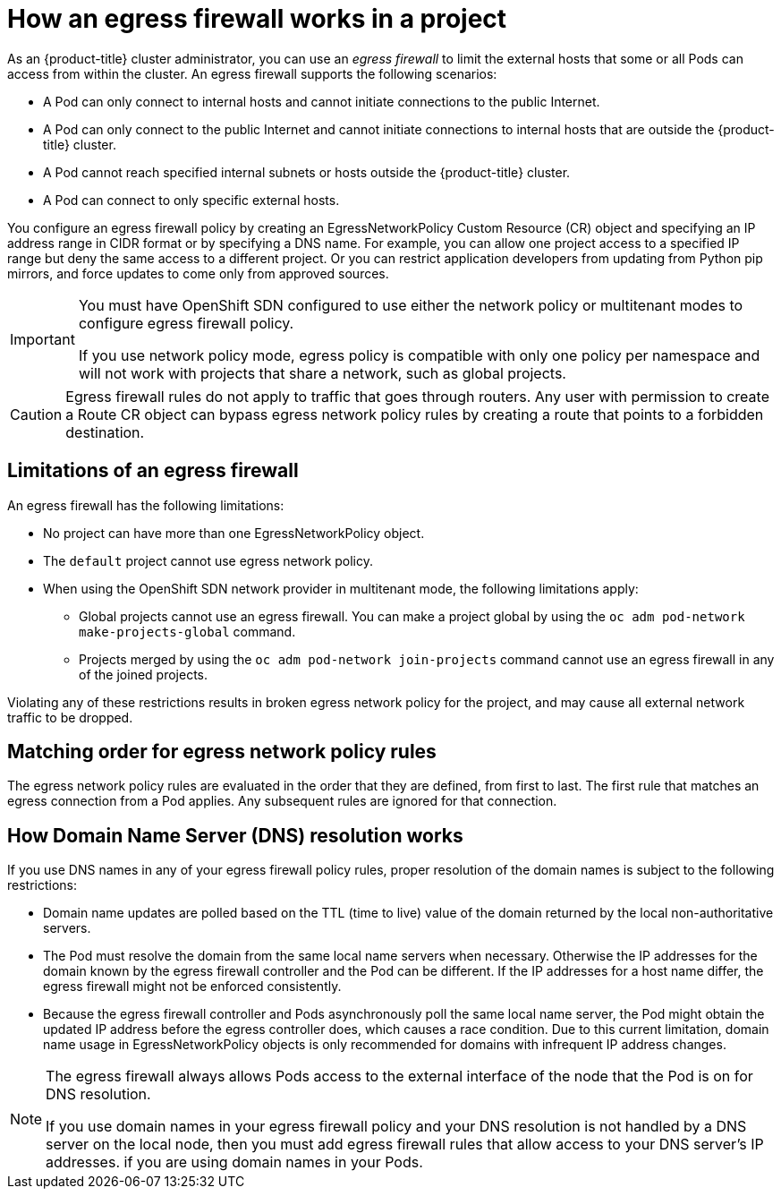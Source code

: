 // Module included in the following assemblies:
//
// * networking/openshift-sdn/configuring-egress-firewall.adoc

[id="nw-egressnetworkpolicy-about_{context}"]
= How an egress firewall works in a project

As an {product-title} cluster administrator, you can use an _egress firewall_ to
limit the external hosts that some or all Pods can access from within the
cluster. An egress firewall supports the following scenarios:

- A Pod can only connect to internal hosts and cannot initiate connections to
the public Internet.
- A Pod can only connect to the public Internet and cannot initiate connections
to internal hosts that are outside the {product-title} cluster.
- A Pod cannot reach specified internal subnets or hosts outside the {product-title} cluster.
- A Pod can connect to only specific external hosts.

You configure an egress firewall policy by creating an EgressNetworkPolicy Custom Resource (CR) object and specifying an IP address range in CIDR format or by specifying a DNS name.
For example, you can allow one project access to a specified IP range but deny the same access to a different project. Or you can restrict application developers from updating from Python pip mirrors, and force updates to come only from approved sources.

[IMPORTANT]
====
You must have OpenShift SDN configured to use either the network policy or multitenant modes to configure egress firewall policy.

If you use network policy mode, egress policy is compatible with only one policy per namespace and will not work with projects that share a network, such as global projects.
====

[CAUTION]
====
Egress firewall rules do not apply to traffic that goes through routers. Any user with permission to create a Route CR object can bypass egress network policy rules by creating a route that points to a forbidden destination.
====

[id="limitations-of-an-egress-firewall_{context}"]
== Limitations of an egress firewall

An egress firewall has the following limitations:

* No project can have more than one EgressNetworkPolicy object.

* The `default` project cannot use egress network policy.

* When using the OpenShift SDN network provider in multitenant mode, the following limitations apply:

  - Global projects cannot use an egress firewall. You can make a project global by using the `oc adm pod-network make-projects-global` command.

  - Projects merged by using the `oc adm pod-network join-projects` command cannot use an egress firewall in any of the joined projects.

Violating any of these restrictions results in broken egress network policy for the project, and may cause all external network traffic to be dropped.

[id="policy-rule-order_{context}"]
== Matching order for egress network policy rules

The egress network policy rules are evaluated in the order that they are defined, from first to last. The first rule that matches an egress connection from a Pod applies. Any subsequent rules are ignored for that connection.

[id="domain-name-server-resolution_{context}"]
== How Domain Name Server (DNS) resolution works

If you use DNS names in any of your egress firewall policy rules, proper resolution of the domain names is subject to the following restrictions:

* Domain name updates are polled based on the TTL (time to live) value of the domain returned by the local non-authoritative servers.

* The Pod must resolve the domain from the same local name servers when necessary. Otherwise the IP addresses for the domain known by the egress firewall controller and the Pod can be different. If the IP addresses for a host name differ, the egress firewall might not be enforced consistently.

* Because the egress firewall controller and Pods asynchronously poll the same local name server, the Pod might obtain the updated IP address before the egress controller does, which causes a race condition. Due to this current limitation, domain name usage in EgressNetworkPolicy objects is only recommended for domains with infrequent IP address changes.

[NOTE]
====
The egress firewall always allows Pods access to the external interface of the node that the Pod is on for DNS resolution.

If you use domain names in your egress firewall policy and your DNS resolution is not handled by a DNS server on the local node, then you must add egress firewall rules that allow access to your DNS server’s IP addresses. if you are using domain names in your Pods.
====
